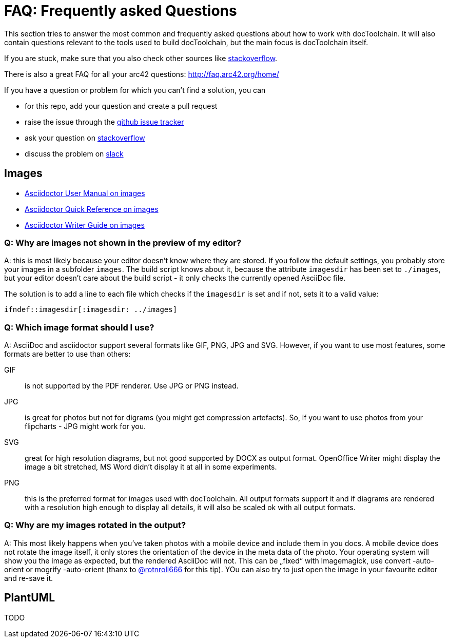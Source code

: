ifndef::imagesdir[:imagesdir: ../images]

= FAQ: Frequently asked Questions

This section tries to answer the most common and frequently asked questions about how to work with docToolchain.
It will also contain questions relevant to the tools used to build docToolchain, but the main focus is docToolchain itself.

If you are stuck, make sure that you also check other sources like https://stackoverflow.com/questions/tagged/asciidoctor[stackoverflow].

There is also a great FAQ for all your arc42 questions: http://faq.arc42.org/home/

If you have a question or problem for which you can't find a solution, you can

* for this repo, add your question and create a pull request
* raise the issue through the https://github.com/docToolchain/docToolchain/issues[github issue tracker]
* ask your question on https://stackoverflow.com/questions/tagged/doctoolchain?sort=active&pageSize=50[stackoverflow]
* discuss the problem on https://t.co/lnqrUc1YMM[slack]

== Images

* http://asciidoctor.org/docs/user-manual/#images[Asciidoctor User Manual on images]
* http://asciidoctor.org/docs/asciidoc-syntax-quick-reference/#images[Asciidoctor Quick Reference on images]
* http://asciidoctor.org/docs/asciidoc-writers-guide/#images[Asciidoctor Writer Guide on images]

=== Q: Why are images not shown in the preview of my editor?

A: this is most likely because your editor doesn't know where they are stored.
If you follow the default settings, you probably store your images in a subfolder `images`.
The build script knows about it, because the attribute `imagesdir` has been set to `./images`, but your editor doesn't care about the build script - it only checks the currently opened AsciiDoc file.

The solution is to add a line to each file which checks if the `imagesdir` is set and if not, sets it to a valid value:

`ifndef::imagesdir[:imagesdir: ../images]`

=== Q: Which image format should I use?

A: AsciiDoc and asciidoctor support several formats like GIF, PNG, JPG and SVG.
However, if you want to use most features, some formats are better to use than others:

GIF:: is not supported by the PDF renderer. Use JPG or PNG instead.

JPG:: is great for photos but not for digrams (you might get compression artefacts).
So, if you want to use photos from your flipcharts - JPG might work for you.

SVG:: great for high resolution diagrams, but not good supported by DOCX as output format.
OpenOffice Writer might display the image a bit stretched, MS Word didn't display it at all in some experiments.

PNG:: this is the preferred format for images used with docToolchain.
All output formats support it and if diagrams are rendered with a resolution high enough to display all details, it will also be scaled ok with all output formats.

=== Q: Why are my images rotated in the output?

A: This most likely happens when you've taken photos with a mobile device and include them in you docs.
A mobile device does not rotate the image itself, it only stores the orientation of the device in the meta data of the photo.
Your operating system will show you the image as expected, but the rendered AsciiDoc will not.
This can be „fixed“ with Imagemagick, use convert -auto-orient or mogrify -auto-orient (thanx to https://twitter.com/RalfDMueller/status/920888868345384960[@rotnroll666] for this tip).
YOu can also try to just open the image in your favourite editor and re-save it.

== PlantUML

TODO
